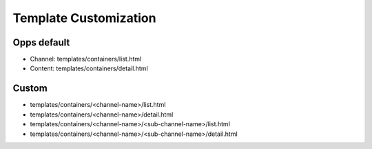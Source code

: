 Template Customization
======================

Opps default
------------

* Channel: templates/containers/list.html
* Content: templates/containers/detail.html


Custom
------

* templates/containers/<channel-name>/list.html
* templates/containers/<channel-name>/detail.html
* templates/containers/<channel-name>/<sub-channel-name>/list.html
* templates/containers/<channel-name>/<sub-channel-name>/detail.html
